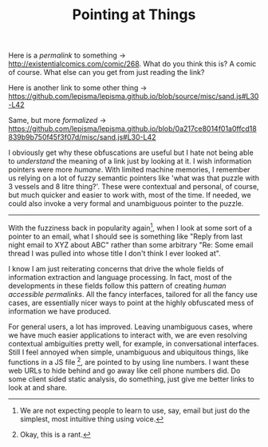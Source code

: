 #+TITLE: Pointing at Things
#+TAGS: programming

Here is a /permalink/ to something → http://existentialcomics.com/comic/268. What
do you think this is? A comic of course. What else can you get from just reading
the link?

Here is another link to some other thing →
https://github.com/lepisma/lepisma.github.io/blob/source/misc/sand.js#L30-L42

Same, but more /formalized/ →
https://github.com/lepisma/lepisma.github.io/blob/0a217ce8014f01a0ffcd18839b9b750f45f3f07d/misc/sand.js#L30-L42

I obviously get why these obfuscations are useful but I hate not being able to
/understand/ the meaning of a link just by looking at it. I wish information
pointers were more /humane/. With limited machine memories, I remember us relying
on a lot of fuzzy semantic pointers like 'what was that puzzle with 3 vessels
and 8 litre thing?'. These were contextual and personal, of course, but much
quicker and easier to work with, most of the time. If needed, we could also
invoke a very formal and unambiguous pointer to the puzzle.

-----

With the fuzziness back in popularity again[fn::We are not expecting people to
learn to use, say, email but just do the simplest, most intuitive thing using
voice.], when I look at some sort of a pointer to an email, what I should see is
something like "Reply from last night email to XYZ about ABC" rather than some
arbitrary "Re: Some email thread I was pulled into whose title I don't think I
ever looked at".

I know I am just reiterating concerns that drive the whole fields of information
extraction and language processing. In fact, most of the developments in these
fields follow this pattern of creating /human accessible permalinks/. All the
fancy interfaces, tailored for all the fancy use cases, are essentially nicer
ways to point at the highly obfuscated mess of information we have produced.

For general users, a lot has improved. Leaving unambiguous cases, where we have
much easier applications to interact with, we are even resolving contextual
ambiguities pretty well, for example, in conversational interfaces. Still I feel
annoyed when simple, unambiguous and ubiquitous things, like functions in a JS
file [fn::Okay, this is a rant.], are pointed to by using line numbers. I want
these web URLs to hide behind and go away like cell phone numbers did. Do some
client sided static analysis, do something, just give me better links to look at
and share.
